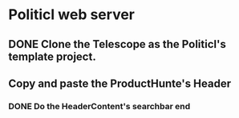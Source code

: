 * Politicl web server

** DONE Clone the Telescope as the Politicl's template project.
   CLOSED: [2016-08-23 Wed 22:29]
   :LOGBOOK:
   - State "DONE"       from ""           [2016-08-23 Wed 22:29]
   :END:

** Copy and paste the ProductHunte's Header

*** DONE Do the HeaderContent's searchbar end
    CLOSED: [2016-08-24 Wed 20:32]
    :LOGBOOK:
    - State "DONE"       from ""           [2016-08-24 Wed 20:32]
    :END:
